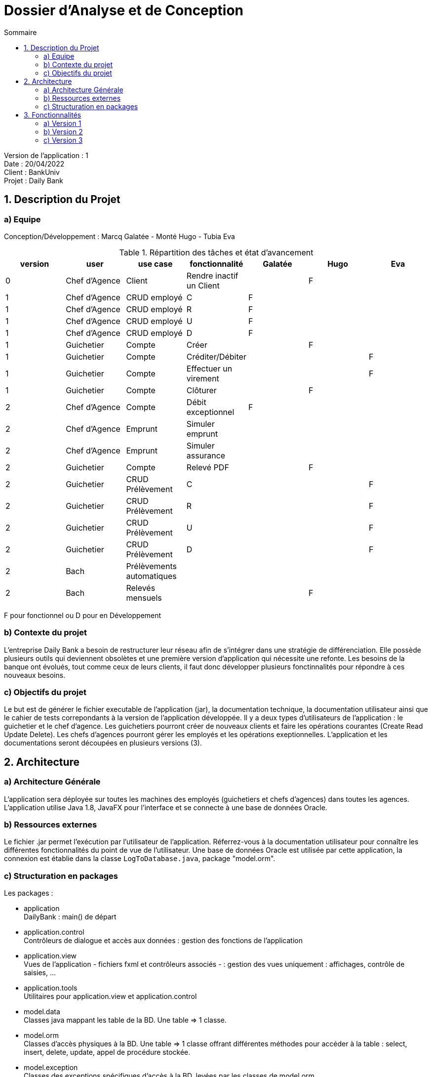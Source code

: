 = Dossier d’Analyse et de Conception
:toc:
:toc-title: Sommaire

Version de l'application : 1 +
Date : 20/04/2022 +
Client : BankUniv +
Projet : Daily Bank + 

<<<

== 1. Description du Projet
=== a) Equipe

Conception/Développement : Marcq Galatée - Monté Hugo - Tubia Eva +

.Répartition des tâches et état d'avancement
[options="header,footer"]
|=======================
|version|user     |use case   |fonctionnalité              |   Galatée | Hugo  |   Eva 
|0    |Chef d'Agence    |Client        |Rendre inactif un Client | |F |
|1    |Chef d'Agence    |CRUD employé  |C|F | | 
|1    |Chef d'Agence    |CRUD employé  |R|F | | 
|1    |Chef d'Agence    |CRUD employé  |U|F | | 
|1    |Chef d'Agence    |CRUD employé  |D|F | | 
|1    |Guichetier     | Compte | Créer||F | 
|1    |Guichetier     | Compte | Créditer/Débiter|| |F
|1    |Guichetier     | Compte | Effectuer un virement|| |F 
|1    |Guichetier     | Compte | Clôturer||F | 
|2    |Chef d'Agence     | Compte | Débit exceptionnel|F| | 
|2    |Chef d'Agence     | Emprunt | Simuler emprunt|| | 
|2    |Chef d'Agence     | Emprunt | Simuler assurance|| | 
|2    |Guichetier     | Compte | Relevé PDF|| F| 
|2    |Guichetier     | CRUD Prélèvement | C|| | F
|2    |Guichetier     | CRUD Prélèvement | R|| | F
|2    |Guichetier     | CRUD Prélèvement | U|| | F
|2    |Guichetier     | CRUD Prélèvement | D|| | F
|2    |Bach     | Prélèvements automatiques | || | 
|2    |Bach     | Relevés mensuels | || F| 

|=======================

F pour fonctionnel ou
D pour en Développement


=== b) Contexte du projet

L'entreprise Daily Bank a besoin de restructurer leur réseau afin de s’intégrer dans une stratégie de différenciation. Elle possède plusieurs outils qui deviennent obsolètes et une première version d’application qui nécessite une refonte. Les besoins de la banque ont évolués, tout comme ceux de leurs clients, il faut donc développer plusieurs fonctinnalités pour répondre à ces nouveaux besoins.

=== c) Objectifs du projet

Le but est de générer le fichier executable de l'application (jar), la documentation technique, la documentation utilisateur ainsi que le cahier de tests correpondants à la version de l'application développée. Il y a deux types d’utilisateurs de l’application : le guichetier et le chef d’agence. Les guichetiers pourront créer de nouveaux clients et faire les opérations courantes (Create Read Update Delete). Les chefs d’agences pourront gérer les employés et les opérations exeptionnelles. L’application et les documentations seront découpées en plusieurs versions (3).

== 2. Architecture

=== a) Architecture Générale

L'application sera déployée sur toutes les machines des employés (guichetiers et chefs d'agences) dans toutes les agences.
L'application utilise Java 1.8, JavaFX pour l'interface et se connecte à une base de données Oracle.

=== b) Ressources externes

Le fichier .jar permet l'exécution par l'utilisateur de l'application. Réferrez-vous à la documentation utilisateur pour connaître les différentes fonctionnalités du point de vue de l'utilisateur.
Une base de données Oracle est utilisée par cette application, la connexion est établie dans la classe `LogToDatabase.java`, package "model.orm".

=== c) Structuration en packages

Les packages :

* application +
DailyBank : main() de départ

* application.control + 
Contrôleurs de dialogue et accès aux données : gestion des fonctions de l’application

* application.view +
Vues de l’application - fichiers fxml et contrôleurs associés - : gestion des vues uniquement : affichages, contrôle de saisies, …

* application.tools + 
Utilitaires pour application.view et application.control

* model.data + 
Classes java mappant les table de la BD. Une table ⇒ 1 classe.

* model.orm +
Classes d’accès physiques à la BD. Une table ⇒ 1 classe offrant différentes méthodes pour accéder à la table : select, insert, delete, update, appel de procédure stockée.

* model.exception +
Classes des exceptions spécifiques d’accès à la BD, levées par les classes de model.orm

A chaque page est associée une vue FXML, un controleur de vue et une classe qui lance la page.


== 3. Fonctionnalités
=== a) Version 1

Voici le Use Case général de la version 1 :

image:UC/use case v1.svg[]

==== Créditer un compte (Eva Tubia)

Use case : 

image:UC/crediter.svg[]

Répartitions des classes utilisées dans les packages :

* application.control :  
** `OperationsManagement`
** `OperationEditorPane`

* application.view :
** `OperationsManagementController`
** `OperationEditorPaneController`

* model.orm :
** `AccessOperation`

Accessibilité : Guichetier et Chef d'agence +

image:Tables/Table Operation.PNG[]

Action de création d'une opération crédit sur un compte. +
Fonctionnement dans le code : lorsque l'utilisateur clique sur le bouton "Enregistrer crédit ", le contrôleur de vue `OperationsManagementController` transfère les informations nécessaires au contrôle `OperationsManagement`  pour l'affichage de la page. Ensuite, pour enregistrer le crédit, la classe contrôle `OperationEditorPane` est utilisée, elle va afficher la page pour créer l'opération et transmettre les informations au controleur de vue `OperationEditorPaneController`. Les entrées de l'utilisateur sont controlées lorsqu'il tente de valider l'opération, si tout est correct l'opération est créée et le contrôle `OperationsManagement` peut enfin se connecter à la base de données et effectuer l'opération si l'opération n'est pas nulle. L'opération dans la base de données est effectué en utilisant la classe ORM `AccessOperation`. +

Conditions de validation de l'opération : Montant entré non null, positif, correspondant à un décimal +

==== Virement de compte à compte (Eva Tubia)

Use case : 

image:UC/virement.svg[]

Répartitions des classes utilisées dans les packages :

* application.control :  
** `OperationsManagement`
** `OperationEditorPane`

* application.view :
** `OperationsManagementController`
** `OperationEditorPaneController`

* model.orm :
** `AccessOperation`

Accessibilité : Guichetier et Chef d'agence +

image:Tables/Table Operation.PNG[]

Action de création d'une opération virement entre deux comptes. +
Fonctionnement dans le code : lorsque l'utilisateur clique sur le bouton "Effectuer un virement ", le contrôleur de vue `OperationsManagementController` transfère les informations nécessaires au contrôle `OperationsManagement`  pour l'affichage de la page. Ensuite, pour enregistrer le virement, la classe contrôle `OperationEditorPane` est utilisée, elle va afficher la page pour créer l'opération et transmettre les informations au controleur de vue `OperationEditorPaneController`. Les entrées de l'utilisateur sont controlées lorsqu'il tente de valider l'opération, si tout est correct deux opérations sont crées, l'une correspondant au compte qui effectue le virement (débit) et l'autre correspondant au compte destinataire (crédit). Ces deux opérations sont transmises au controle `OperationsManagement` qui peut enfin se connecter à la base de données et effectuer les opérations en utilisant la classe ORM `AccessOperation`. +

Conditions de validation de l'opération : Montant entré non null, positif, correspondant à un décimal, ne dépassant pas le débit autorisé / Numéro de compte entré non null, existant, non cloturé +

==== Créer un compte (Hugo Monté)

Use case : "Créer un compte"

image:UC/ucCreerCompte.png[]

image:Tables/Table Compte Courant.PNG[]

Action d'insertion du nouveau compte dans cette table. +
Fonctionnement dans le code : le contrôleur de vue ComptesManagement transfère l'information de création (pour ouvrir le menu qui affiche les données à saisir) au contrôle ComptesManagement qui va afficher l'interface puis envoyer l'information de création à l'ORM AccesCompteCourant et renvoyer le résultat après tout ça au contrôleur de vue initial. AccesCompteCourant va appeler CreerCompte dans la base de données.

Informations supplémentaires sur la documentation utilisateur.

==== Clôturer un compte (Hugo Monté)

Use case : "Clôturer un compte"

image:UC/ucCloturerCompte.png[]

image:Tables/Table Compte Courant.PNG[]

Action de modification sur cette table de "solde" et de "estCloture" (respectivement 0 et "O"). +
Fonctionnement dans le code : le contrôleur de vue ComptesManagement transfère l'information de clôture au contrôle ComptesManagement qui va envoyer l'information de clôture à l'ORM AccesCompteCourant et renvoyer le résultat après tout ça au contrôleur de vue initial. AccesCompteCourant va modifier "estCloture" de ce compte pour mettre "O" (signifiant oui) ainsi que le solde (remis à 0) dans la base de données.

Informations supplémentaires sur la documentation utilisateur.

==== Gérer (faire le « CRUD ») les employés (guichetier et chef d’agence) (Galatée Marcq)

Use case :
image:UC/UC gestion Employe.png[]

Répartitions des fonctions dans les packages :

* application.control, classe  `EmployeManagement` : 
** `NouvelEmploye()`
** `supprimerEmploye()`
** `getListeEmploye()` +

* application.control, classe `EmployeEditorPane`:
** `doEmployeEditorDialog()`

* application.view, classe `EmployeManagementController` :
** `doRechercher()`
** `doModifierEmploye()`
** `doSupprimerEmploye()`
** `doNouvelEmploye()`

* application.view, classe `EmployeEditorPaneController` :
** `doAjouter()`
** `isSaisieValide()`

* model.orm, classe `AccessEmploye` :
** `getEmploye()`
** `updateEmploye()`
** `insertEmploye()`
** `deleteEmploye()`

image:Tables/Table Employe.PNG[]

La fenêtre principale de gestion des employés est gérée par la classe `EmployeManagementController`. Dans celle-ci, plusieurs fonctionnalités sont présentes :

* Create = fonction Nouvel employé +

Dans la page principale de gestion des employés, le bouton "Nouvel employé" permet de créer un nouvel employé. Appelle la fonctionnalité `doNouvelEmploye()`. Une nouvelle fenêtre apparait alors afin de remplir les différents attributs de l'employé, fenêtre qui est gérée par la classe `EmployeEditorPaneController`. Lorsque le bouton "ajouter" est cliqué, une vérification des différents champs est effectuée avec la fonction `isSaisieValide()`, puis une connexion avec la base de données est réalisée afin d'insérer l'employé (classe `AccessEmploye`, fonction `insertEmploye()`).
Pour qu'une saisie soit valide il faut qu'aucun des champs ne soient vides, et que les deux mots de passe saisis soient équivalents.

* Read = bouton "Rechercher", liste des employés +

Dans la page principale de gestion des employés, le bouton "Rechercher" permet de rechercher des employés selon certains critères (ou aucun). +
Si le numéro d'emloyé est précisé et qu'il est correct, alors les champs "Nom" et "Prénom" seront ignorés. Aussi, si aucun numéro d'employé n'a été précisé, ou que celui-ci est négatif, la fonction `doRechercher()` considère le numéro d'employé à -1 et la recherche se fera sur le Nom et/ou Prénom s'ils sont renseignés. +
Si la recherche s'effectue par Nom et/ou Prénom, alors l'utilisateur peut renseigner seulement le début de ceux-ci, ou la totalité. +
Enfin, si aucun des champs n'est renseigné, la recherche s'effectuera sur tous les employés de l'agence. +
La classe `EmployeManagementController` appelle la fonction `getListeEmploye` de la classe `EmployeManagement`, celle-ci appelant la fonction `getEmploye` de la classe `AccessEmploye`. Cette dernière fait le lien avec la base de données et renvoie une ArrayList <Employe>.

* Update = modifier un employé +

Dans la page principale de gestion des employés, le bouton "Modifier les informations" permet de modifier un ou plusieurs attributs d'un employé. Ce bouton est désactivé tant qu'aucun employé n'a été sélectionné. +
Le principe de cette fonctionnalité est le même que celui de "Nouvel employé" : la fenêtre de modification est la même, sauf que les champs sont pré-remplis avec les informations actuelles de l'employé. Les classes concernées sont de nouveau : `EmployeManagementController` (fonction `doModifierEmploye`), `EmployeManagement` (fonction `modifierEmploye`), `EmployeEditorPaneController` pour la saisie des modificiations, `EmployeEditorPane` et `AccessEmploye` qui fait le lien avec la base de données (fonction `updateEmploye`). +
Les informations ne pouvant être modifiées sont l'ID de l'employé (il s'agit d'un numéro unique permettant de l'identifier) et l'ID de l'agence dans laquelle l'employé travaille (pour le faire changer d'agence, le chef d'agence doit le supprimer, et le chef d'agence de la nouvelle banque doit le créer de nouveau). +


* Delete = supprimer un employé +

Dans la page principale de gestion des employés, le bouton "Supprimer l'employé" permet de supprimer un employé. Ce bouton est désactivé tant qu'aucun employé n'a été sélectionné. +
Une fenêtre d'alerte est déclenchée, demandant la confirmation de la suppression. Si le bouton "OK" est cliqué, la fonction `doSupprimerEmploye` appelle alors la fonction `supprimerEmploye' de la classe `EmployeManagement`. Celle-ci va alors directement appeler la fonction `deleteEmploye` de la classe `AccessEmploye`, qui fait le lien avec la base de données.



=== b) Version 2

Voici le Use Case général de la version 2 :

image:UC/use case v2.svg[]

==== Debit exceptionnel (Galatée Marcq)

Use case : +
image:UC/ucDebitExceptionnel.svg[]

Répartitions des fonctions dans les packages :

* application.control, classe  `OperationsManagement` :
** `enregistrerDebit()` +

* application.control, classe `OperationEditorPane`:
** `doOperationEditorDialog()`

* application.view, classe `OperationsManagementController` :
** `doDebitExceptionnel()`
** `validateComponentState()`

* application.view, classe `OperationEditorPaneController` :
** `displayDialog()`
** `doAjouter()`

* model.orm, classe `AccessOperation` :
** `insertDebitExceptionnel()`

image:Tables/Table Operation.PNG[]

La création d'un débit exceptionnel se fait dans la page `Gestion des opérations`, avec le bouton "Enregistrer un débit exceptionnel". Ce bouton est activé seulement si un chef d'agence est connecté (fonction `validateComponentState()`, en fonction de `this.dbs.isChefDAgence()`). 
Une fois le bouton cliqué, l'attribut `debitExceptionnel` prend la valeur true. Ainsi, les mêmes fonctions sont appelées que dans le cas d'un débit (`enregistrerDebit()` dans `OperationsMangement`, `doOperationEditorDialog()` dans `OperationEditorPane`, `displayDialog()` dans `OperationEditorPaneController` et `doAjouter()` dans `OperationEditorPaneController`). Le changement se fait au niveau de la fonction `doAjouter()` qui ne vérifie pas le dépassement de découvert autorisé (au moment où les champs sont remplis), et avec l'appel de la fonction `insertDebitExceptionnel()` qui n'utilise pas la procédure en base de données "Débiter" mais "Débiterexceptionnel". Cette procédure ne vérifie donc pas le dépassement du découvert autorisé.

==== Générer un Relevé Mensuel (Hugo Monté)

Use case :

image:UC/ucGenererReleveMensuel.png[]

image:Tables/Table Operation.PNG[]

Aucune action de modification des données en base de données, seulement une sélection des opérations correspondant au mois et au compte concernés. +
Fonctionnement dans le code : le contrôleur de vue `ComptesManagementController` transfère l'information d'ouvrir le menu pour choisir les options de la génération au contrôle `ComptesManagement`. Ce contrôle va obtenir les informations depuis son appel au contrôle `GenererRelevePane` qui va lui utiliser le contrôleur de vue `GenererRelevePaneController` afin d'ouvrir le menu. Une fois toutes les informations nécessaires remontées au contrôle `CompteManagement`, ce-dernier va appeler l'ORM `AccesOperation` pour récupérer les opérations du compte du mois concerné. Enfin, tout cela sera transmis à l'outil `PdfUtilities` qui se charge de générer le fichier PDF en lui-même.

Informations supplémentaires sur la documentation utilisateur.

==== Fonctionnalités CRUD des prélèvements automatiques (Create Read Update Delete) (Eva Tubia)

Use case général du CRUD: 

image:UC/ucCRUDPrelevements.svg[]

image:Tables/Table Prelevement Automatique.PNG[]

Répartitions des classes utilisées dans les packages :

* application.control : 
** `ComptesManagement` 
** `PrelevementsManagement`
** `PrelevementEditorPane`

* application.view :
** `ComptesManagementController`
** `PrelevementsManagementController`
** `PrelevementEditorPaneController`

* model.orm :
** `AccessPrelevement`

===== Créer un nouveau prélèvement automatique

Use case : 

image:UC/ucCREATEPrelevement.svg[]

Accessibilité : Guichetier et Chef d'agence +

image:Tables/Table Prelevement Automatique.PNG[]

Action de création d'un prélèvement automatique sur un compte. +
Fonctionnement dans le code : lorsque l'utilisateur clique sur le bouton "Nouveau prélèvement", le contrôleur de vue `PrelevementsManagementController` transfère les informations nécessaires au contrôle `PrelevementsManagement`  pour l'affichage de la page. Ensuite, pour enregistrer la création, la classe contrôle `PrelevementEditorPane` est utilisée, elle va afficher la page pour créer le prélèvement et transmettre les informations au controleur de vue `PrelevementEditorPaneController`. Les entrées de l'utilisateur sont controlées lorsqu'il tente de créer le prélèvement, si tout est correct le prélèvement est créé. Le prélèvement est ensuite transmis à la classe `PrelevementsManagement` qui peut enfin se connecter à la base de données et effectuer l'insert correspondant en utilisant la classe ORM `AccessPrelevement`. +

Conditions de validation de l'opération : Bénéficiaire entré non null / Jour de prélèvement entré compris entre 1 et 28, non null, correspondant à un entier / Montant entré non null, positif, correspondant à un décimal +

===== Voir la liste des prélèvements automatiques d'un compte

Use case : 

image:UC/ucREADPrelevement.svg[]

Accessibilité : Guichetier et Chef d'agence +

image:Tables/Table Prelevement Automatique.PNG[]

Action de visualisation des prélèvements automatiques d'un compte. +
Fonctionnement dans le code : lorsque l'utilisateur clique sur le bouton "Voir prélèvements", le contrôleur de vue `ComptesManagementController` transfère les informations nécessaires (compte à prélever) au contrôle `ComtpesManagement` puis à `PrelevementsManagement` qui charge le contrôleur de vue `PrelevementsManagementController` pour l'affichage de la page et attente d'une action de l'utilisateur. La classe controle `PrelevementsManagement` va aussi se connecter à la base de données pour afficher la liste des prélèvements automatiques existants sur le compte, grâce à la classe ORM `AccessPrelevement` qui effectuera le Select correspondant. +

===== Modifier un prélèvement automatique

Use case : 

image:UC/ucUPDATEPrel.svg[]

Accessibilité : Guichetier et Chef d'agence +

image:Tables/Table Prelevement Automatique.PNG[]

Action de modification d'un prélèvement automatique sur un compte. +
Fonctionnement dans le code : après avoir sélectionné un prélèvement dans la liste, lorsque l'utilisateur clique sur le bouton "Modifier prélèvement", le contrôleur de vue `PrelevementsManagementController` transfère les informations nécessaires (le prélèvement à éditer) au contrôle `PrelevementsManagement`  pour l'affichage de la page. Ensuite, pour enregistrer la modification, la classe contrôle `PrelevementEditorPane` est utilisée, elle va afficher la page pour modifier le prélèvement et transmettre les informations au controleur de vue `PrelevementEditorPaneController`. Le choix d'implémentation pour cette fonctionnalité était de modifier seulement le montant ou le jour de prélèvement, étant donné que changer un bénéficiaire reviendrai à créer un nouveau prélèvement. Les entrées de l'utilisateur sont controlées lorsqu'il tente de modifier le prélèvement, si tout est correct le prélèvement est modifié. Le prélèvement édité est ensuite transmis à la classe `PrelevementsManagement` qui peut enfin se connecter à la base de données et effectuer l'update correspondant en utilisant la classe ORM `AccessPrelevement`. +

Conditions de validation de l'opération : Jour de prélèvement entré compris entre 1 et 28, non null, correspondant à un entier / Montant entré non null, positif, correspondant à un décimal +

===== Supprimer un prélèvement automatique

Use case : 

image:UC/ucDELETEPrel.svg[]

Accessibilité : Guichetier et Chef d'agence +

image:Tables/Table Prelevement Automatique.PNG[]

Action de suppression d'un prélèvement automatique sur un compte. +
Fonctionnement dans le code : après avoir sélectionné un prélèvement dans la liste, lorsque l'utilisateur clique sur le bouton "Supprimer prélèvement", le contrôleur de vue `PrelevementsManagementController` affiche une boîte de dialogue pour confirmer la suppression. Si l'utilisateur confirme, la classe transfère les informations nécessaires (le prélèvement à supprimer) au contrôle `PrelevementsManagement` qui va se connecter à la base de données en utilisant la classe ORM `AccessPrelevement` qui effectue le Delete correspondant. +

Conditions de validation de l'opération : L'utilisateur a validé la suppression +

=== c) Version 3

===== Générer les relevés mensuels

Use case : 

image:UC/ucGenererRelevesClients.png[]

Accessibilité : Chef d'agence +

image:Tables/Table Operation.PNG[]

Aucune action de modification des données en base de données, seulement une sélection des opérations correspondant au mois. +
Fonctionnement dans le code : le contrôleur de vue `ClientsManagementController` transfère l'information d'ouvrir le menu pour choisir les options de la génération au contrôle `ClientsManagement`. Ce contrôle va obtenir les informations depuis son appel au contrôle `GenererRelevePane` qui va lui utiliser le contrôleur de vue `GenererRelevePaneController` afin d'ouvrir le menu. Une fois toutes les informations nécessaires remontées au contrôle `ClientsManagement`, ce-dernier va appeler l'ORM `AccesOperation` pour récupérer les opérations du mois concerné (de tous les comptes). Enfin, le contrôle, après avoir isoler chaque compte avec ses opérations, fait appel pour chaque compte à l'outil `PdfUtilities` qui se charge de générer le fichier PDF en lui-même. +

Conditions de validation de l'opération : L'utilisateur a choisi une destination ainsi qu'un mois et une année +

===== Executer tous les prélèvements automatiques (Eva Tubia)

Use case : 

image:UC/ucExecuterPrelevements.svg[]

Répartitions des classes utilisées dans les packages :

* application.view :
** `ClientsManagementController`

* model.orm :
** `AccessPrelevement`

Accessibilité : Chef d'agence +

image:Tables/Table Prelevement Automatique.PNG[]

Action d'éxécution des prélèvements automatiques sur tous les comptes. +
Fonctionnement dans le code : lorsque l'utilisateur clique sur le bouton "Exécuter prélèvements", le contrôleur de vue `ClientsManagementController` affiche une boît de dialogue qui demande la confirmation de l'éxécution des prélèvements automatiques pour ce jour. Si l'utilisateur confirme, la focntion se connecte a la base de données et effectue la procédure correspondante en utilisant la classe ORM `AccessPrelevement`. Si certains comptes ne sont pas assez approvisionés pour effectuer le prélèvement, la procédure renvoie un message en retour qui est affiché dans une boîte de dialogue par `ClientsManagementController`. +

Conditions de validation de l'opération : Les comptes à prélever sont suffisamment approvisionnés. +
